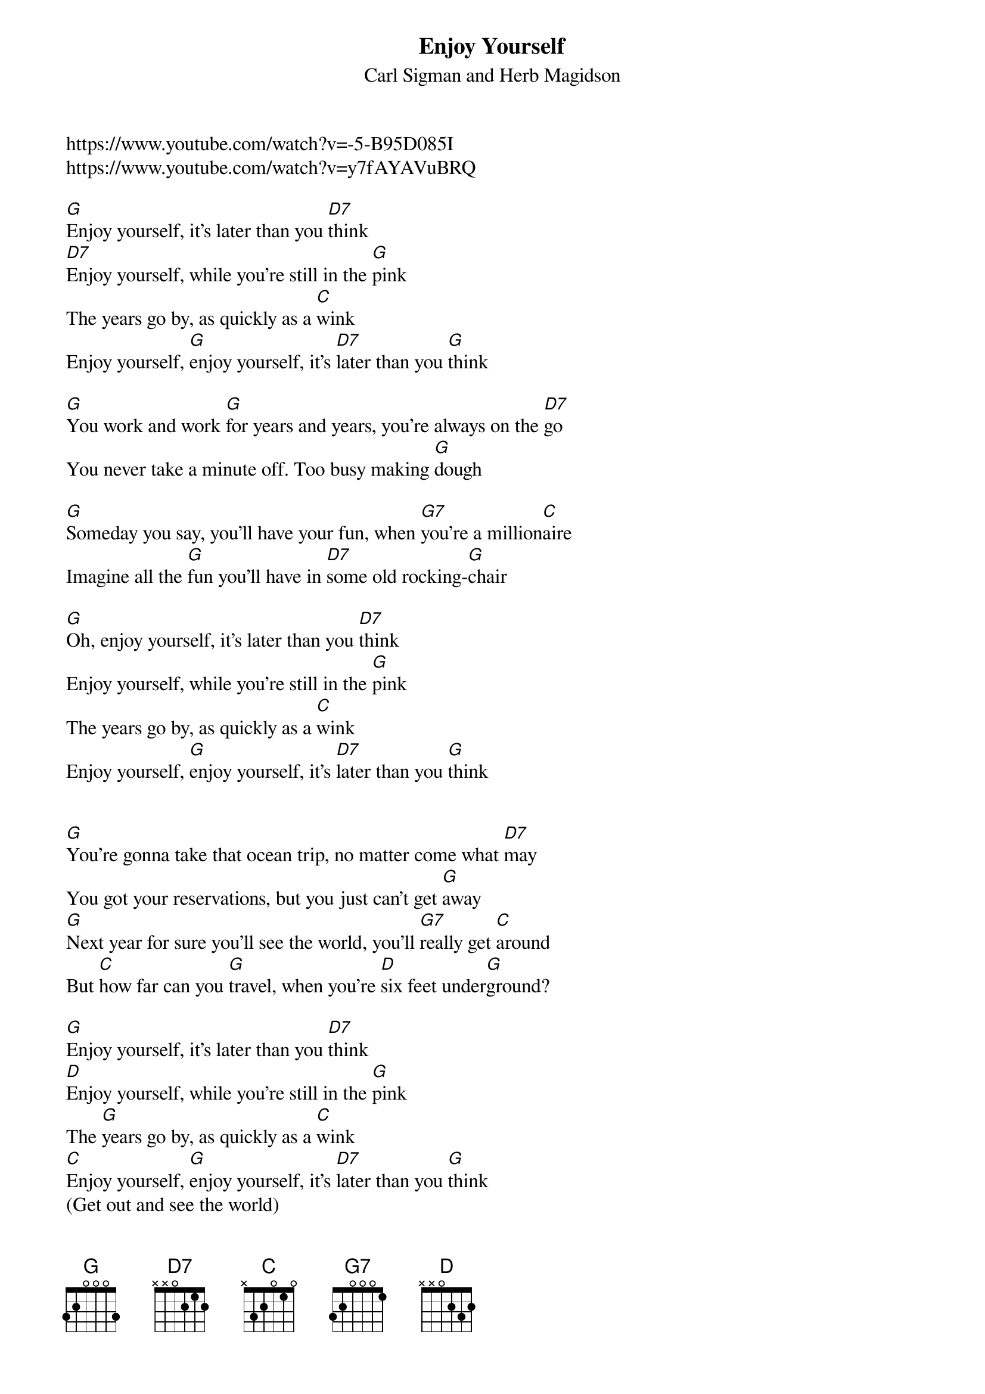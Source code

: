 {t:Enjoy Yourself}
{st: Carl Sigman and Herb Magidson}
{key:G }
https://www.youtube.com/watch?v=-5-B95D085I
https://www.youtube.com/watch?v=y7fAYAVuBRQ

[G]Enjoy yourself, it's later than you [D7]think
[D7]Enjoy yourself, while you're still in the [G]pink
The years go by, as quickly as a [C]wink
Enjoy yourself, [G]enjoy yourself, it's [D7]later than you [G]think
 
[G]You work and work [G]for years and years, you're always on the [D7]go
You never take a minute off. Too busy making [G]dough
 
[G]Someday you say, you'll have your fun, when [G7]you're a million[C]aire
Imagine all the [G]fun you'll have in [D7]some old rocking-[G]chair
 
[G]Oh, enjoy yourself, it's later than you [D7]think
Enjoy yourself, while you're still in the [G]pink
The years go by, as quickly as a [C]wink
Enjoy yourself, [G]enjoy yourself, it's [D7]later than you [G]think
 
 
[G]You're gonna take that ocean trip, no matter come what [D7]may
You got your reservations, but you just can't get [G]away
[G]Next year for sure you'll see the world, you'll [G7]really get [C]around
But [C]how far can you [G]travel, when you're [D]six feet under[G]ground?
 
[G]Enjoy yourself, it's later than you [D7]think
[D]Enjoy yourself, while you're still in the [G]pink
The [G]years go by, as quickly as a [C]wink
[C]Enjoy yourself, [G]enjoy yourself, it's [D7]later than you [G]think
(Get out and see the world)
 
[G]You worry when the weather's cold, you worry when it's [D7]hot
You [D]worry when you're doing well, you worry when you're [G]not
It's [G]worry, worry all of the time, you [G7]don't know how to [C]laugh
[C]They'll think of something [G]funny, when they [D7]write your [G]epitaph
 
[G]Enjoy yourself, it's later than you [D7]think
[D]Enjoy [D7]yourself, while you're still in the [G]pink
The [G]years go by, as quickly as a [C]wink
[C]Enjoy yourself, [G]enjoy yourself, it's [D7]later than you [G]think
[C]Enjoy yourself, [G]enjoy yourself, it's [D7]later than you [G]think
